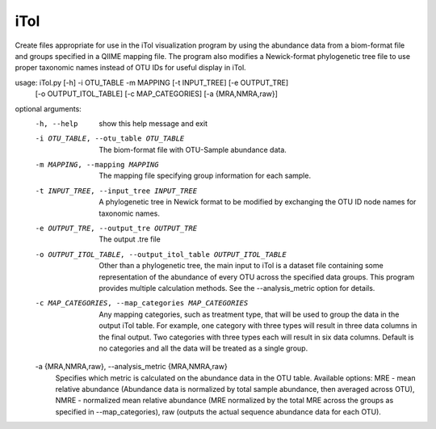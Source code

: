 iTol
=====

Create files appropriate for use in the iTol visualization program by using
the abundance data from a biom-format file and groups specified in a QIIME
mapping file. The program also modifies a Newick-format phylogenetic tree file
to use proper taxonomic names instead of OTU IDs for useful display in iTol.

usage: iTol.py [-h] -i OTU_TABLE -m MAPPING [-t INPUT_TREE] [-e OUTPUT_TRE]
               [-o OUTPUT_ITOL_TABLE] [-c MAP_CATEGORIES] [-a {MRA,NMRA,raw}]

optional arguments:
  -h, --help            show this help message and exit
  -i OTU_TABLE, --otu_table OTU_TABLE
                        The biom-format file with OTU-Sample abundance data.
  -m MAPPING, --mapping MAPPING
                        The mapping file specifying group information for each
                        sample.
  -t INPUT_TREE, --input_tree INPUT_TREE
                        A phylogenetic tree in Newick format to be modified by
                        exchanging the OTU ID node names for taxonomic names.
  -e OUTPUT_TRE, --output_tre OUTPUT_TRE
                        The output .tre file
  -o OUTPUT_ITOL_TABLE, --output_itol_table OUTPUT_ITOL_TABLE
                        Other than a phylogenetic tree, the main input to iTol
                        is a dataset file containing some representation of
                        the abundance of every OTU across the specified data
                        groups. This program provides multiple calculation
                        methods. See the --analysis_metric option for details.
  -c MAP_CATEGORIES, --map_categories MAP_CATEGORIES
                        Any mapping categories, such as treatment type, that
                        will be used to group the data in the output iTol
                        table. For example, one category with three types will
                        result in three data columns in the final output. Two
                        categories with three types each will result in six
                        data columns. Default is no categories and all the
                        data will be treated as a single group.
  -a {MRA,NMRA,raw}, --analysis_metric {MRA,NMRA,raw}
                        Specifies which metric is calculated on the abundance
                        data in the OTU table. Available options: MRE - mean
                        relative abundance (Abundance data is normalized by
                        total sample abundance, then averaged across OTU),
                        NMRE - normalized mean relative abundance (MRE
                        normalized by the total MRE across the groups as
                        specified in --map_categories), raw (outputs the
                        actual sequence abundance data for each OTU).